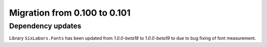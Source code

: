 #############################
Migration from 0.100 to 0.101
#############################

******************
Dependency updates
******************

Library ``SixLabors.Fonts`` has been updated from *1.0.0-beta18* to
*1.0.0-beta19* to due to bug fixing of font measurement.
